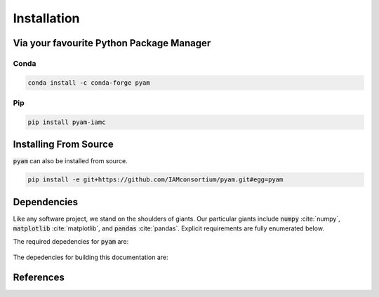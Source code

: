 .. _install:

Installation
============

Via your favourite Python Package Manager
-----------------------------------------

Conda
~~~~~

.. code-block:: bash

    conda install -c conda-forge pyam

Pip
~~~

.. code-block:: bash

    pip install pyam-iamc


Installing From Source
----------------------

:code:`pyam` can also be installed from source.

.. code-block:: bash

    pip install -e git+https://github.com/IAMconsortium/pyam.git#egg=pyam

Dependencies
------------

Like any software project, we stand on the shoulders of giants. Our particular
giants include :code:`numpy` :cite:`numpy`, :code:`matplotlib`
:cite:`matplotlib`, and :code:`pandas` :cite:`pandas`. Explicit requirements are
fully enumerated below.

The required depedencies for :code:`pyam` are:

  .. program-output:: python -c 'import sys; sys.path.append("../.."); import setup; print("\n".join([r for r in setup.REQUIREMENTS]))'

The depedencies for building this documentation are:

  .. include:: ../requirements.txt
	  :start-line: 0
	  :literal:

References
----------

.. bibliography:: refs.bib
   :style: plain
   :all:
